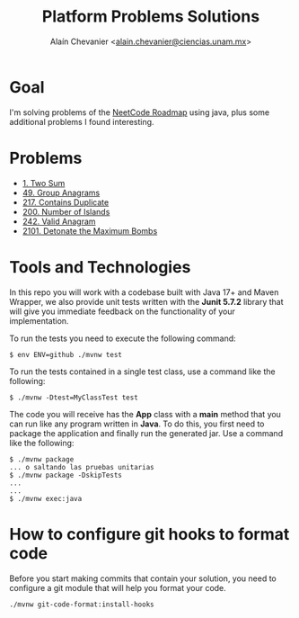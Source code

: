 #+title: Platform Problems Solutions
#+author: Alaín Chevanier <[[mailto:alain.chevanier@ciencias.unam.mx][alain.chevanier@ciencias.unam.mx]]>

* Goal
I'm solving problems of the [[https://neetcode.io/roadmap][NeetCode Roadmap]] using java, plus some additional problems I found interesting.

* Problems
- [[file:src/main/java/solutions/TwoSum.java][1. Two Sum]]
- [[file:src/main/java/solutions/GroupAnagrams.java][49. Group Anagrams]]
- [[file:src/main/java/solutions/ContainsDuplicate.java][217. Contains Duplicate]]
- [[file:src/main/java/solutions/NumberOfIslands.java][200. Number of Islands]]
- [[file:src/main/java/solutions/ValidAnagram.java][242. Valid Anagram]]
- [[file:src/main/java/solutions/DetonateMaximumBombs.java][2101. Detonate the Maximum Bombs]]

* Tools and Technologies
:PROPERTIES:
:CUSTOM_ID: desarrollo
:END:
In this repo you will work with a codebase built with Java 17+ and Maven Wrapper, we also provide unit tests written with the *Junit 5.7.2* library that will give you immediate feedback on the functionality of your implementation.

To run the tests you need to execute the following command:

#+begin_example
$ env ENV=github ./mvnw test
#+end_example


To run the tests contained in a single test class, use a command like the following:

#+begin_example
$ ./mvnw -Dtest=MyClassTest test
#+end_example

The code you will receive has the *App* class with a *main* method that you can run like any program written in *Java*. To do this, you first need to package the application and finally run the generated jar. Use a command like the following:

#+begin_example
$ ./mvnw package
... o saltando las pruebas unitarias
$ ./mvnw package -DskipTests
...
...
$ ./mvnw exec:java 
#+end_example

* How to configure git hooks to format code
Before you start making commits that contain your solution, you need to configure a git module that will help you format your code.

#+begin_example
./mvnw git-code-format:install-hooks
#+end_example

